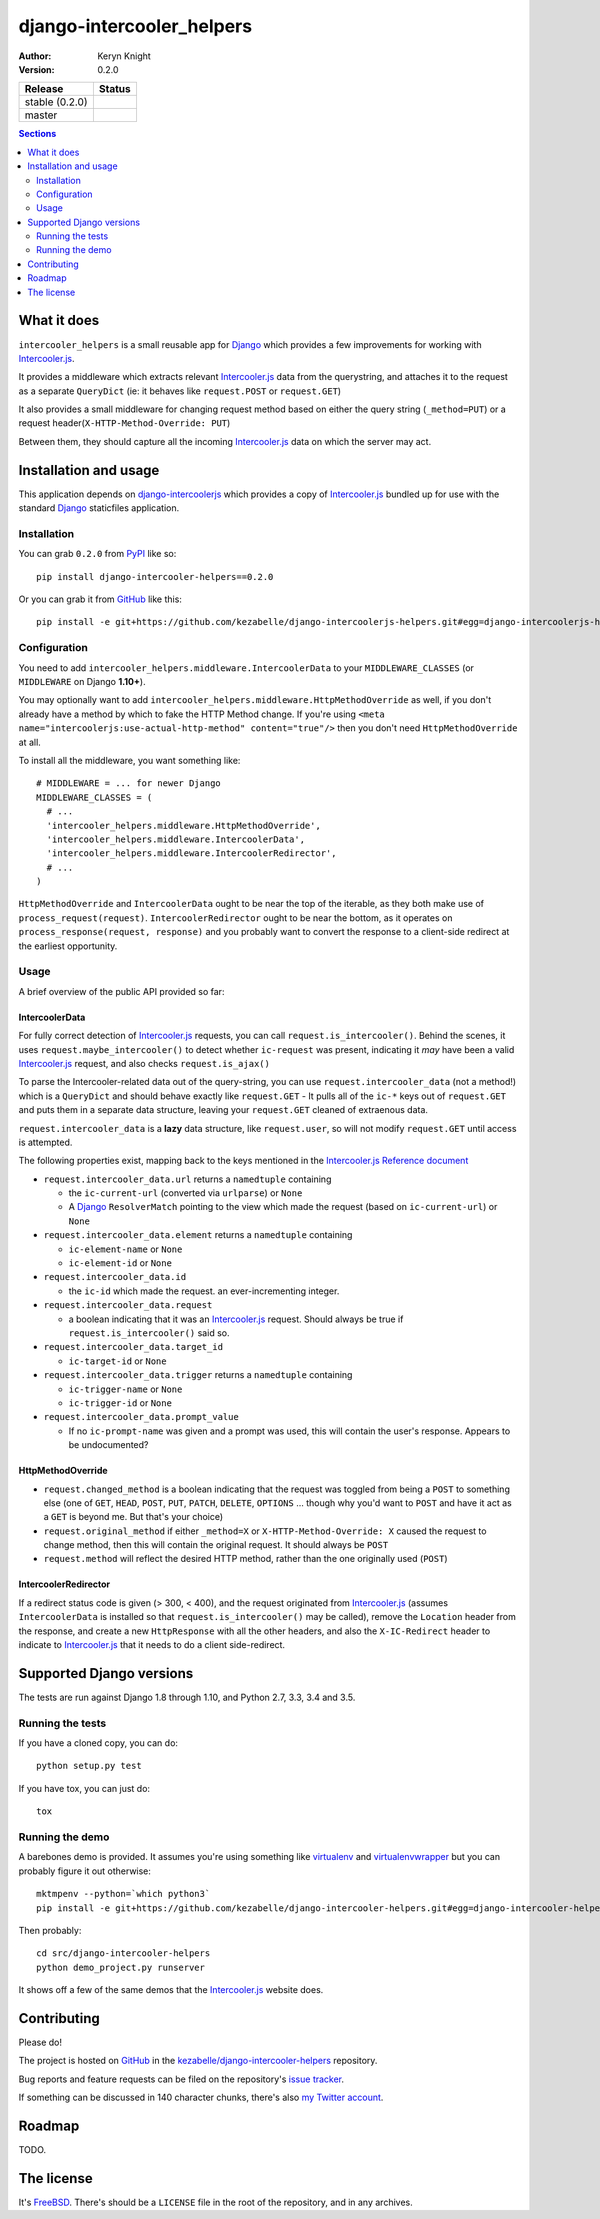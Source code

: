 django-intercooler_helpers
==========================

:author: Keryn Knight
:version: 0.2.0

.. |travis_stable| image:: https://travis-ci.org/kezabelle/django-intercoolerjs-helpers.svg?branch=0.2.0
  :target: https://travis-ci.org/kezabelle/django-intercoolerjs-helpers

.. |travis_master| image:: https://travis-ci.org/kezabelle/django-intercoolerjs-helpers.svg?branch=master
  :target: https://travis-ci.org/kezabelle/django-intercoolerjs-helpers

==============  ======
Release         Status
==============  ======
stable (0.2.0)  |travis_stable|
master          |travis_master|
==============  ======


.. contents:: Sections
   :depth: 2

What it does
------------

``intercooler_helpers`` is a small reusable app for `Django`_ which provides a
few improvements for working with `Intercooler.js`_.

It provides a middleware which extracts relevant `Intercooler.js`_ data from the
querystring, and attaches it to the request as a separate ``QueryDict`` (ie: it
behaves like ``request.POST`` or ``request.GET``)

It also provides a small middleware for changing request method based on either the
query string (``_method=PUT``) or a request header(``X-HTTP-Method-Override: PUT``)

Between them, they should capture all the incoming `Intercooler.js`_ data on
which the server may act.

Installation and usage
----------------------

This application depends on `django-intercoolerjs`_ which provides a copy of
`Intercooler.js`_ bundled up for use with the standard `Django`_ staticfiles
application.

Installation
^^^^^^^^^^^^

You can grab ``0.2.0`` from `PyPI`_ like so::

  pip install django-intercooler-helpers==0.2.0

Or you can grab it from  `GitHub`_  like this::

  pip install -e git+https://github.com/kezabelle/django-intercoolerjs-helpers.git#egg=django-intercoolerjs-helpers

Configuration
^^^^^^^^^^^^^
You need to add ``intercooler_helpers.middleware.IntercoolerData`` to your
``MIDDLEWARE_CLASSES`` (or ``MIDDLEWARE`` on Django **1.10+**).

You may optionally want to add ``intercooler_helpers.middleware.HttpMethodOverride``
as well, if you don't already have a method by which to fake the HTTP Method change.
If you're using ``<meta name="intercoolerjs:use-actual-http-method" content="true"/>``
then you don't need ``HttpMethodOverride`` at all.

To install all the middleware, you want something like::

  # MIDDLEWARE = ... for newer Django
  MIDDLEWARE_CLASSES = (
    # ...
    'intercooler_helpers.middleware.HttpMethodOverride',
    'intercooler_helpers.middleware.IntercoolerData',
    'intercooler_helpers.middleware.IntercoolerRedirector',
    # ...
  )

``HttpMethodOverride`` and ``IntercoolerData`` ought to be near the top of the iterable, as they both make use of ``process_request(request)``.
``IntercoolerRedirector`` ought to be near the bottom, as it operates on ``process_response(request, response)`` and you probably want to convert the response to a client-side redirect at the earliest opportunity.

Usage
^^^^^

A brief overview of the public API provided so far:

IntercoolerData
***************

For fully correct detection of `Intercooler.js`_ requests, you can call
``request.is_intercooler()``.
Behind the scenes, it uses ``request.maybe_intercooler()`` to
detect whether ``ic-request`` was present, indicating it *may* have been a
valid `Intercooler.js`_ request, and also checks ``request.is_ajax()``

To parse the Intercooler-related data out of the query-string, you can use
``request.intercooler_data`` (not a method!) which is a ``QueryDict`` and should
behave exactly like ``request.GET`` - It pulls all of the ``ic-*`` keys out
of ``request.GET`` and puts them in a separate data structure, leaving
your ``request.GET`` cleaned of extraenous data.

``request.intercooler_data`` is a **lazy** data structure, like ``request.user``,
so will not modify ``request.GET`` until access is attempted.

The following properties exist, mapping back to the keys mentioned in the
`Intercooler.js Reference document`_

- ``request.intercooler_data.url`` returns a ``namedtuple`` containing

  - the ``ic-current-url`` (converted via ``urlparse``) or ``None``
  - A `Django`_ ``ResolverMatch`` pointing to the view which made the request (based on ``ic-current-url``) or ``None``
- ``request.intercooler_data.element`` returns a ``namedtuple`` containing

  -  ``ic-element-name`` or ``None``
  -  ``ic-element-id`` or ``None``
- ``request.intercooler_data.id``

  - the ``ic-id`` which made the request. an ever-incrementing integer.
- ``request.intercooler_data.request``

  - a boolean indicating that it was an `Intercooler.js`_ request. Should always
    be true if ``request.is_intercooler()`` said so.
- ``request.intercooler_data.target_id``

  -  ``ic-target-id`` or ``None``
- ``request.intercooler_data.trigger`` returns a ``namedtuple`` containing

  -  ``ic-trigger-name`` or ``None``
  -  ``ic-trigger-id`` or ``None``
- ``request.intercooler_data.prompt_value``

  - If no ``ic-prompt-name`` was given and a prompt was used, this will contain
    the user's response. Appears to be undocumented?


HttpMethodOverride
******************

- ``request.changed_method`` is a boolean indicating that the request was
  toggled from being a ``POST`` to something else (one of
  ``GET``, ``HEAD``, ``POST``, ``PUT``, ``PATCH``, ``DELETE``, ``OPTIONS`` ...
  though why you'd want to ``POST`` and have it act as a ``GET`` is beyond me.
  But that's your choice)
- ``request.original_method`` if either ``_method=X`` or
  ``X-HTTP-Method-Override: X`` caused the request to change method, then this
  will contain the original request. It should always be ``POST``
- ``request.method`` will reflect the desired HTTP method, rather than the one
  originally used (``POST``)


IntercoolerRedirector
*********************

If a redirect status code is given (> 300, < 400), and the request originated from `Intercooler.js`_ (assumes ``IntercoolerData`` is installed so that ``request.is_intercooler()`` may be called), remove the ``Location`` header from the response, and create a new ``HttpResponse`` with all the other headers, and also the ``X-IC-Redirect`` header to indicate to `Intercooler.js`_ that it needs to do a client side-redirect.


Supported Django versions
-------------------------

The tests are run against Django 1.8 through 1.10, and Python 2.7, 3.3, 3.4 and 3.5.

Running the tests
^^^^^^^^^^^^^^^^^

If you have a cloned copy, you can do::

  python setup.py test

If you have tox, you can just do::

  tox

Running the demo
^^^^^^^^^^^^^^^^

A barebones demo is provided. It assumes you're using something like `virtualenv`_ and
`virtualenvwrapper`_ but you can probably figure it out otherwise::

    mktmpenv --python=`which python3`
    pip install -e git+https://github.com/kezabelle/django-intercooler-helpers.git#egg=django-intercooler-helpers

Then probably::

    cd src/django-intercooler-helpers
    python demo_project.py runserver

It shows off a few of the same demos that the `Intercooler.js`_ website does.

Contributing
------------

Please do!

The project is hosted on `GitHub`_ in the `kezabelle/django-intercooler-helpers`_
repository.

Bug reports and feature requests can be filed on the repository's `issue tracker`_.

If something can be discussed in 140 character chunks, there's also `my Twitter account`_.

Roadmap
-------

TODO.

The license
-----------

It's `FreeBSD`_. There's should be a ``LICENSE`` file in the root of the repository, and in any archives.

.. _FreeBSD: http://en.wikipedia.org/wiki/BSD_licenses#2-clause_license_.28.22Simplified_BSD_License.22_or_.22FreeBSD_License.22.29
.. _Django: https://www.djangoproject.com/
.. _Intercooler.js: http://intercoolerjs.org/
.. _django-intercoolerjs: https://github.com/brejoc/django-intercoolerjs
.. _GitHub: https://github.com/
.. _PyPI: https://pypi.python.org/pypi
.. _Intercooler.js Reference document: http://intercoolerjs.org/reference.html
.. _virtualenvwrapper: https://virtualenvwrapper.readthedocs.io/en/latest/
.. _virtualenv: https://virtualenv.pypa.io/en/stable/
.. _kezabelle/django-intercooler-helpers: https://github.com/kezabelle/django-intercooler-helpers/
.. _issue tracker: https://github.com/kezabelle/django-intercooler-helpers/issues/
.. _my Twitter account: https://twitter.com/kezabelle/

